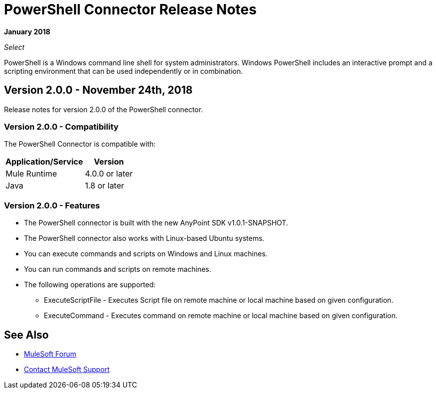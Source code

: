 = PowerShell Connector Release Notes

*January 2018*

_Select_

PowerShell is a Windows command line shell for system administrators. Windows PowerShell includes an interactive prompt and a scripting environment that can be used independently or in combination.

== Version 2.0.0 - November 24th, 2018

Release notes for version 2.0.0 of the PowerShell connector.

=== Version 2.0.0 - Compatibility

The PowerShell Connector is compatible with:

[%header%autowidth.spread]
|===
|Application/Service |Version
|Mule Runtime |4.0.0 or later
|Java |1.8 or later
|===

=== Version 2.0.0 - Features

* The PowerShell connector is built with the new AnyPoint SDK v1.0.1-SNAPSHOT.
* The PowerShell connector also works with Linux-based Ubuntu systems.
* You can execute commands and scripts on Windows and Linux machines.
* You can run commands and scripts on remote machines.

* The following operations are supported:

** ExecuteScriptFile - Executes Script file on remote machine or local machine based on given configuration.
** ExecuteCommand - Executes command on remote machine or local machine based on given configuration.

== See Also

* https://forums.mulesoft.com[MuleSoft Forum]
* https://support.mulesoft.com[Contact MuleSoft Support]
